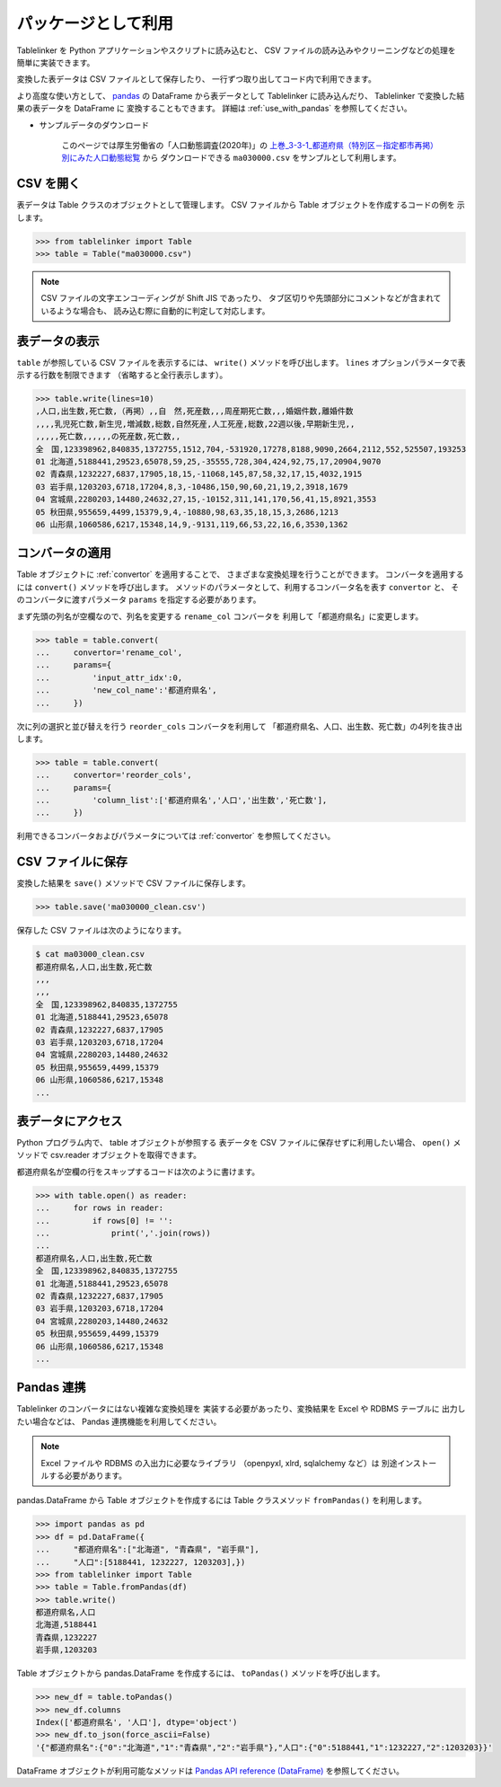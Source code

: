 .. _as_library:

パッケージとして利用
====================

Tablelinker を Python アプリケーションやスクリプトに読み込むと、
CSV ファイルの読み込みやクリーニングなどの処理を
簡単に実装できます。

変換した表データは CSV ファイルとして保存したり、
一行ずつ取り出してコード内で利用できます。

より高度な使い方として、 `pandas <http://pandas.pydata.org/>`_
の DataFrame から表データとして Tablelinker に読み込んだり、
Tablelinker で変換した結果の表データを DataFrame に
変換することもできます。
詳細は :ref:`use_with_pandas` を参照してください。

- サンプルデータのダウンロード

    このページでは厚生労働省の「人口動態調査(2020年)」の
    `上巻_3-3-1_都道府県（特別区－指定都市再掲）別にみた人口動態総覧 <https://www.data.go.jp/data/dataset/mhlw_20211015_0019>`_ から
    ダウンロードできる ``ma030000.csv`` をサンプルとして利用します。

CSV を開く
----------

表データは Table クラスのオブジェクトとして管理します。
CSV ファイルから Table オブジェクトを作成するコードの例を
示します。

.. code-block:: python

    >>> from tablelinker import Table
    >>> table = Table("ma030000.csv")

.. note::

    CSV ファイルの文字エンコーディングが Shift JIS であったり、
    タブ区切りや先頭部分にコメントなどが含まれているような場合も、
    読み込む際に自動的に判定して対応します。

表データの表示
--------------

``table`` が参照している CSV ファイルを表示するには、 ``write()``
メソッドを呼び出します。
``lines`` オプションパラメータで表示する行数を制限できます
（省略すると全行表示します）。

.. code-block:: python

    >>> table.write(lines=10)
    ,人口,出生数,死亡数,（再掲）,,自　然,死産数,,,周産期死亡数,,,婚姻件数,離婚件数
    ,,,,乳児死亡数,新生児,増減数,総数,自然死産,人工死産,総数,22週以後,早期新生児,,
    ,,,,,死亡数,,,,,,の死産数,死亡数,,
    全　国,123398962,840835,1372755,1512,704,-531920,17278,8188,9090,2664,2112,552,525507,193253
    01 北海道,5188441,29523,65078,59,25,-35555,728,304,424,92,75,17,20904,9070
    02 青森県,1232227,6837,17905,18,15,-11068,145,87,58,32,17,15,4032,1915
    03 岩手県,1203203,6718,17204,8,3,-10486,150,90,60,21,19,2,3918,1679
    04 宮城県,2280203,14480,24632,27,15,-10152,311,141,170,56,41,15,8921,3553
    05 秋田県,955659,4499,15379,9,4,-10880,98,63,35,18,15,3,2686,1213
    06 山形県,1060586,6217,15348,14,9,-9131,119,66,53,22,16,6,3530,1362

コンバータの適用
----------------

Table オブジェクトに :ref:`convertor` を適用することで、
さまざまな変換処理を行うことができます。
コンバータを適用するには ``convert()`` メソッドを呼び出します。
メソッドのパラメータとして、利用するコンバータ名を表す ``convertor`` と、
そのコンバータに渡すパラメータ ``params`` を指定する必要があります。

まず先頭の列名が空欄なので、列名を変更する ``rename_col`` コンバータを
利用して「都道府県名」に変更します。

.. code-block:: python

    >>> table = table.convert(
    ...     convertor='rename_col',
    ...     params={
    ...         'input_attr_idx':0,
    ...         'new_col_name':'都道府県名',
    ...     })

次に列の選択と並び替えを行う ``reorder_cols`` コンバータを利用して
「都道府県名、人口、出生数、死亡数」の4列を抜き出します。

.. code-block:: python

    >>> table = table.convert(
    ...     convertor='reorder_cols',
    ...     params={
    ...         'column_list':['都道府県名','人口','出生数','死亡数'],
    ...     })

利用できるコンバータおよびパラメータについては
:ref:`convertor` を参照してください。

CSV ファイルに保存
------------------

変換した結果を ``save()`` メソッドで CSV ファイルに保存します。

.. code-block:: python

    >>> table.save('ma030000_clean.csv')

保存した CSV ファイルは次のようになります。

.. code-block:: bash

    $ cat ma03000_clean.csv
    都道府県名,人口,出生数,死亡数
    ,,,
    ,,,
    全　国,123398962,840835,1372755
    01 北海道,5188441,29523,65078
    02 青森県,1232227,6837,17905
    03 岩手県,1203203,6718,17204
    04 宮城県,2280203,14480,24632
    05 秋田県,955659,4499,15379
    06 山形県,1060586,6217,15348
    ...

表データにアクセス
------------------

Python プログラム内で、 table オブジェクトが参照する
表データを CSV ファイルに保存せずに利用したい場合、
``open()`` メソッドで csv.reader オブジェクトを取得できます。

都道府県名が空欄の行をスキップするコードは次のように書けます。

.. code-block:: python

    >>> with table.open() as reader:
    ...     for rows in reader:
    ...         if rows[0] != '':
    ...             print(','.join(rows))
    ...
    都道府県名,人口,出生数,死亡数
    全　国,123398962,840835,1372755
    01 北海道,5188441,29523,65078
    02 青森県,1232227,6837,17905
    03 岩手県,1203203,6718,17204
    04 宮城県,2280203,14480,24632
    05 秋田県,955659,4499,15379
    06 山形県,1060586,6217,15348
    ...

.. _use_with_pandas:

Pandas 連携
-----------

Tablelinker のコンバータにはない複雑な変換処理を
実装する必要があったり、変換結果を Excel や RDBMS テーブルに
出力したい場合などは、 Pandas 連携機能を利用してください。

.. note::

    Excel ファイルや RDBMS の入出力に必要なライブラリ
    （openpyxl, xlrd, sqlalchemy など）は
    別途インストールする必要があります。

pandas.DataFrame から Table オブジェクトを作成するには
Table クラスメソッド ``fromPandas()`` を利用します。

.. code-block:: python

    >>> import pandas as pd
    >>> df = pd.DataFrame({
    ...     "都道府県名":["北海道", "青森県", "岩手県"],
    ...     "人口":[5188441, 1232227, 1203203],})
    >>> from tablelinker import Table
    >>> table = Table.fromPandas(df)
    >>> table.write()
    都道府県名,人口
    北海道,5188441
    青森県,1232227
    岩手県,1203203

Table オブジェクトから pandas.DataFrame を作成するには、
``toPandas()`` メソッドを呼び出します。

.. code-block:: python

    >>> new_df = table.toPandas()
    >>> new_df.columns
    Index(['都道府県名', '人口'], dtype='object')
    >>> new_df.to_json(force_ascii=False)
    '{"都道府県名":{"0":"北海道","1":"青森県","2":"岩手県"},"人口":{"0":5188441,"1":1232227,"2":1203203}}'

DataFrame オブジェクトが利用可能なメソッドは 
`Pandas API reference (DataFrame) <https://pandas.pydata.org/docs/reference/frame.html>`_
を参照してください。
